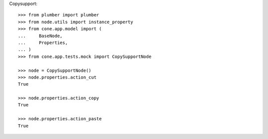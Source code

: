 Copysupport::

    >>> from plumber import plumber
    >>> from node.utils import instance_property
    >>> from cone.app.model import (
    ...     BaseNode,
    ...     Properties,
    ... )
    >>> from cone.app.tests.mock import CopySupportNode
    
    >>> node = CopySupportNode()
    >>> node.properties.action_cut
    True
    
    >>> node.properties.action_copy
    True
    
    >>> node.properties.action_paste
    True